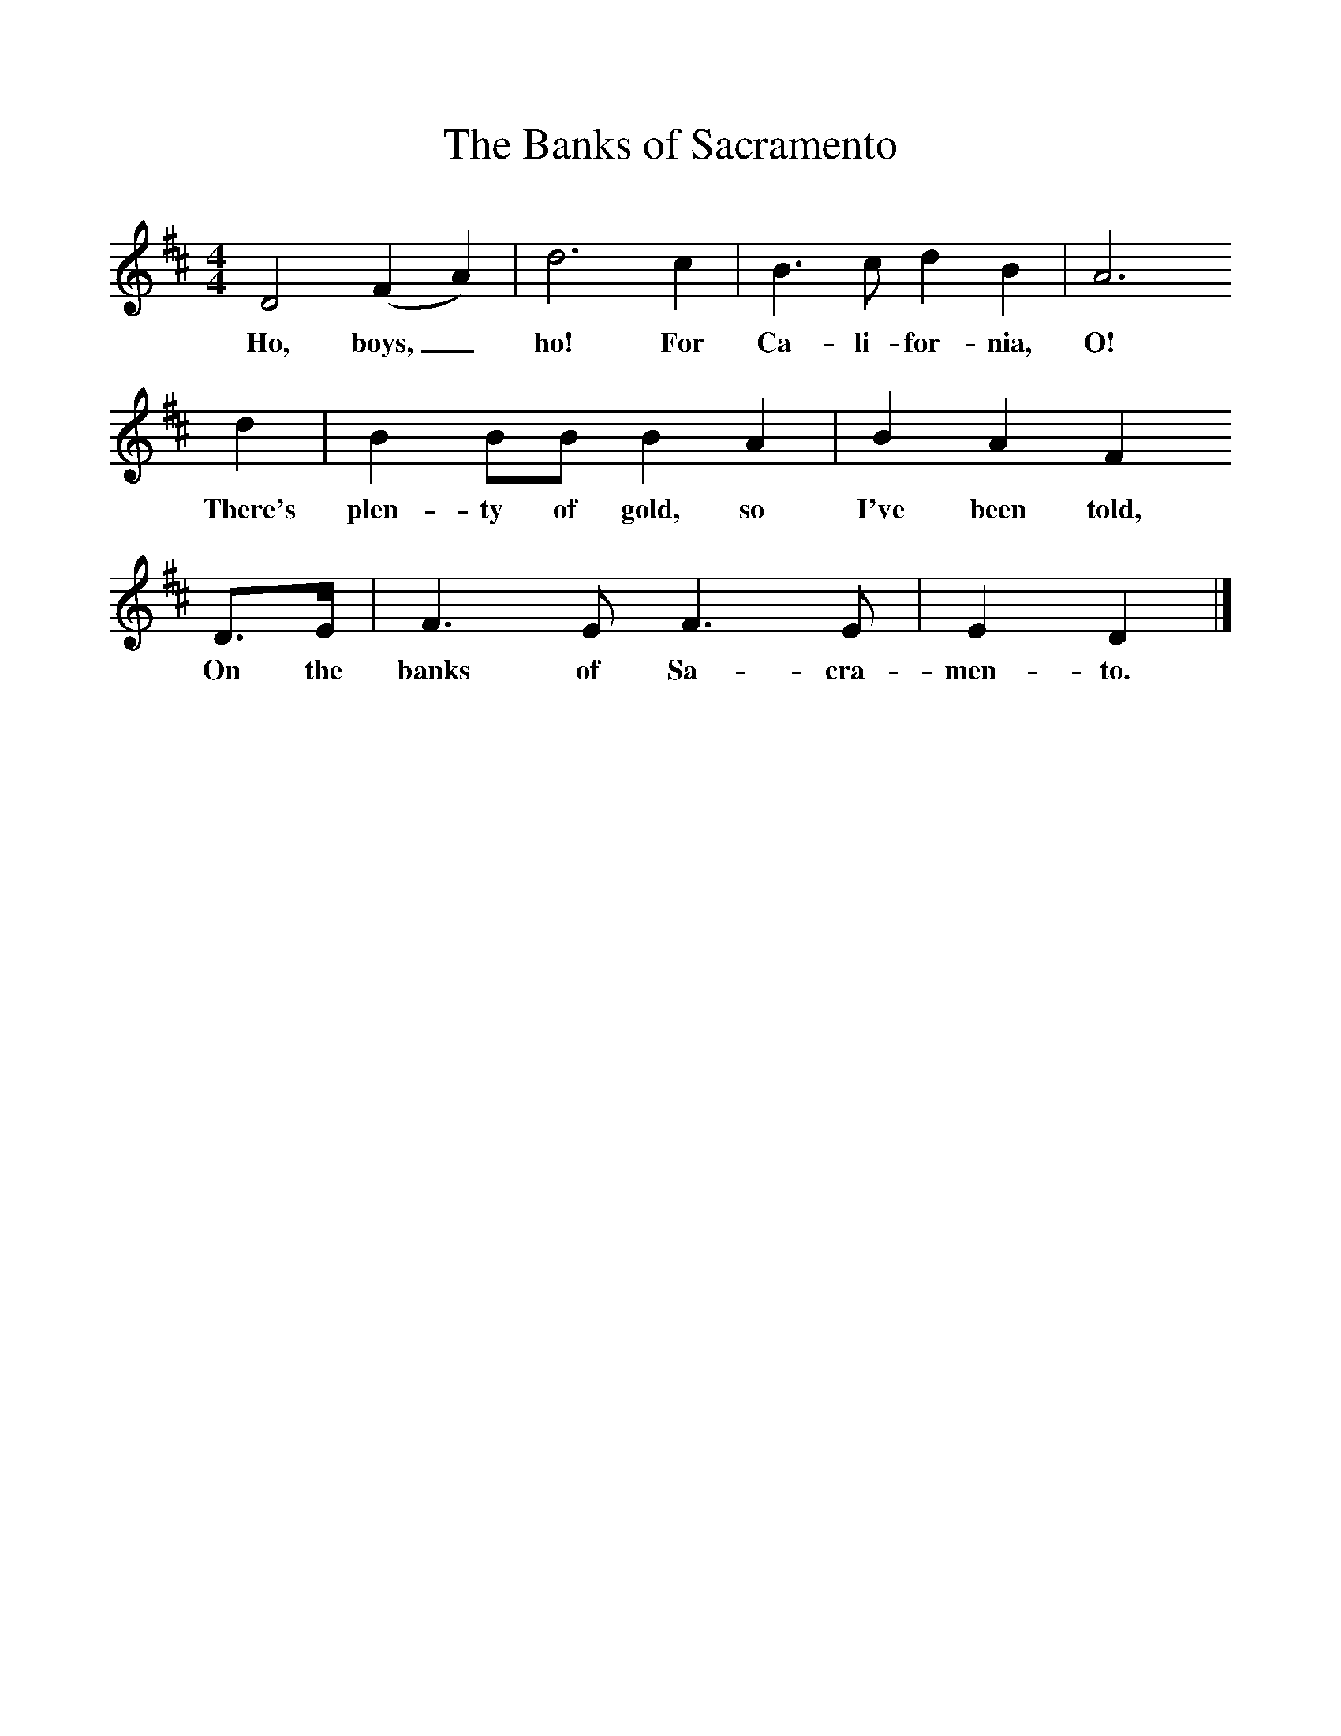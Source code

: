 %%scale 1
X:1     %Music
T:The Banks of Sacramento
B:Singing Together, Autumn 1960, BBC Publications
F:http://www.folkinfo.org/songs
M:4/4     %Meter
L:1/8     %
K:D
D4 (F2A2) |d6 c2 |B3 c d2 B2 |A6 
w:Ho, boys,_ ho! For Ca-li-for-nia, O! 
d2 | B2 BB B2 A2 |B2 A2 F2
w:There's plen-ty of gold, so I've been told, 
 D3/2E/ |F3 E F3 E |E2 D2  |]
w:On the banks of Sa-cra-men-to. 